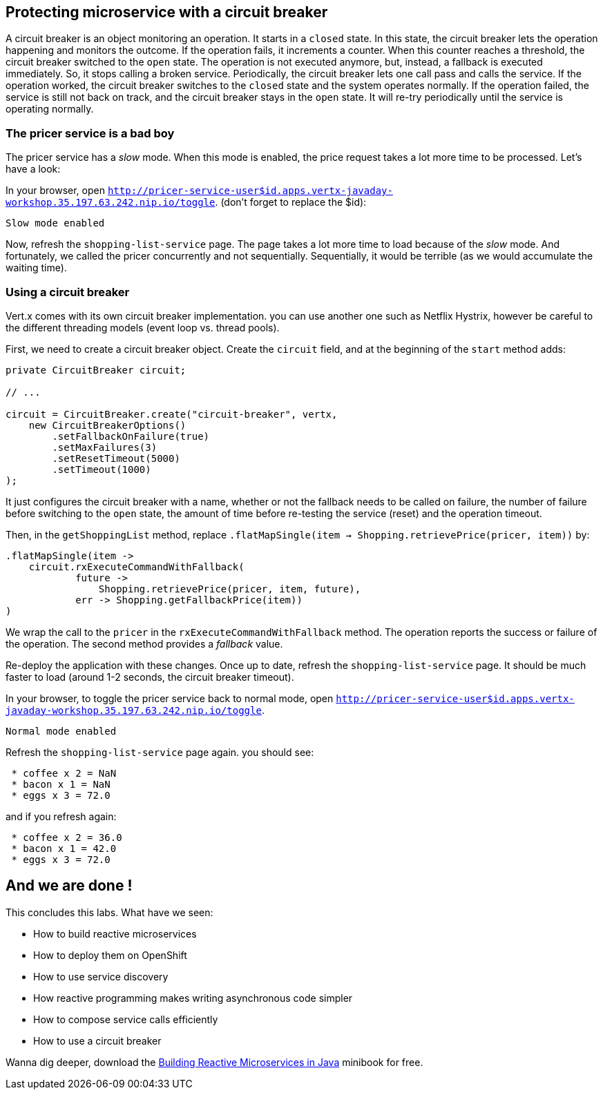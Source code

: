 == Protecting microservice with a circuit breaker

A circuit breaker is an object monitoring an operation. It starts in a `closed` state. In this state, the circuit breaker lets the operation happening and monitors the outcome. If the operation fails, it increments a counter. When this counter reaches a threshold, the circuit breaker switched to the `open` state. The operation is not executed anymore, but, instead, a fallback is executed immediately. So, it stops calling a broken service. Periodically, the circuit breaker lets one call pass and calls the service. If the operation worked, the circuit breaker switches to the `closed` state and the system operates normally. If the operation failed, the service is still not back on track, and the circuit breaker stays in the `open` state. It will re-try periodically until the service is operating normally.

=== The pricer service is a bad boy

The pricer service has a _slow_ mode. When this mode is enabled, the price request takes a lot more time to be processed. Let's have a look:

In your browser, open `http://pricer-service-user$id.apps.vertx-javaday-workshop.35.197.63.242.nip.io/toggle`. (don't forget to replace the $id):

[source]
----
Slow mode enabled
----

Now, refresh the `shopping-list-service` page. The page takes a lot more time to load because of the _slow_ mode. And fortunately, we called the pricer concurrently and not sequentially. Sequentially, it would be terrible (as we would accumulate the waiting time).

=== Using a circuit breaker

Vert.x comes with its own circuit breaker implementation. you can use another one such as Netflix Hystrix, however be careful to the different threading models (event loop vs. thread pools). 

First, we need to create a circuit breaker object. Create the `circuit` field, and at the beginning of the `start` method adds:

[source, java]
----
private CircuitBreaker circuit;

// ...

circuit = CircuitBreaker.create("circuit-breaker", vertx,
    new CircuitBreakerOptions()
        .setFallbackOnFailure(true)
        .setMaxFailures(3)
        .setResetTimeout(5000)
        .setTimeout(1000)
);
----

It just configures the circuit breaker with a name, whether or not the fallback needs to be called on failure, the number of failure before switching to the `open` state, the amount of time before re-testing the service (reset) and the operation timeout.

Then, in the `getShoppingList` method, replace `.flatMapSingle(item -> Shopping.retrievePrice(pricer, item))` by:

[source, java]
----
.flatMapSingle(item -> 
    circuit.rxExecuteCommandWithFallback(
            future -> 
                Shopping.retrievePrice(pricer, item, future), 
            err -> Shopping.getFallbackPrice(item))        	
)
----

We wrap the call to the `pricer` in the `rxExecuteCommandWithFallback` method. The operation reports the success or failure of the operation. The second method provides a _fallback_ value.

Re-deploy the application with these changes. Once up to date, refresh the `shopping-list-service` page. It should be much faster to load (around 1-2 seconds, the circuit breaker timeout).

In your browser, to toggle the pricer service back to normal mode, open `http://pricer-service-user$id.apps.vertx-javaday-workshop.35.197.63.242.nip.io/toggle`.

[source]
----
Normal mode enabled
----

Refresh the `shopping-list-service` page again. you should see:

[source]
----
 * coffee x 2 = NaN
 * bacon x 1 = NaN
 * eggs x 3 = 72.0
----

and if you refresh again:

[source]
----
 * coffee x 2 = 36.0
 * bacon x 1 = 42.0
 * eggs x 3 = 72.0
----

== And we are done !

This concludes this labs. What have we seen:

* How to build reactive microservices
* How to deploy them on OpenShift
* How to use service discovery
* How reactive programming makes writing asynchronous code simpler
* How to compose service calls efficiently
* How to use a circuit breaker

Wanna dig deeper, download the link:https://developers.redhat.com/promotions/building-reactive-microservices-in-java/[Building Reactive Microservices in Java] minibook for free.